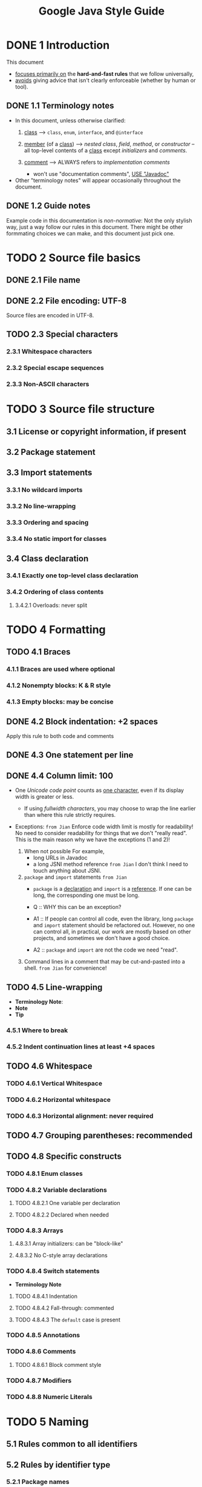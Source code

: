 #+TITLE: Google Java Style Guide
#+VERSION: 2019-12
#+STARTUP: entitiespretty

* DONE 1 Introduction
  CLOSED: [2019-12-20 Fri 19:17]
  This document
  - _focuses primarily on_ the *hard-and-fast rules* that we follow universally,
  - _avoids_ giving advice that isn't clearly enforceable (whether by human or tool).

** DONE 1.1 Terminology notes
   CLOSED: [2019-12-20 Fri 19:14]
   - In this document, unless otherwise clarified:
     1. _class_ -->
        ~class~, ~enum~, ~interface~, and ~@interface~

     2. _member_ (of a _class_) -->
        /nested class/, /field/, /method/, or /constructor/ -- all top-level
        contents of a _class_ except /initializers/ and /comments/.

     3. _comment_ -->
        ALWAYS refers to /implementation comments/
        + won't use "documentation comments", _USE "Javadoc"_

   - Other "terminology notes" will appear occasionally throughout the document.

** DONE 1.2 Guide notes
   CLOSED: [2019-12-20 Fri 19:17]
   Example code in this documentation is /non-normative/:
   Not the only stylish way, just a way follow our rules in this document.
   There might be other formmating choices we can make, and this document just
   pick one.

* TODO 2 Source file basics
** DONE 2.1 File name
   CLOSED: [2019-12-20 Fri 19:22]
** DONE 2.2 File encoding: UTF-8
   CLOSED: [2019-12-20 Fri 19:22]
   Source files are encoded in UTF-8.

** TODO 2.3 Special characters
*** 2.3.1 Whitespace characters
*** 2.3.2 Special escape sequences
*** 2.3.3 Non-ASCII characters

* TODO 3 Source file structure
** 3.1 License or copyright information, if present
** 3.2 Package statement
** 3.3 Import statements
*** 3.3.1 No wildcard imports
*** 3.3.2 No line-wrapping
*** 3.3.3 Ordering and spacing
*** 3.3.4 No static import for classes

** 3.4 Class declaration
*** 3.4.1 Exactly one top-level class declaration
*** 3.4.2 Ordering of class contents
**** 3.4.2.1 Overloads: never split

* TODO 4 Formatting
** TODO 4.1 Braces
*** 4.1.1 Braces are used where optional
*** 4.1.2 Nonempty blocks: K & R style
*** 4.1.3 Empty blocks: may be concise

** DONE 4.2 Block indentation: +2 spaces
   CLOSED: [2019-12-20 Fri 19:27]
   Apply this rule to both code and comments

** DONE 4.3 One statement per line
   CLOSED: [2019-12-20 Fri 19:27]
** DONE 4.4 Column limit: 100
   CLOSED: [2019-12-20 Fri 20:03]
   - One /Unicode code point/ counts as _one character_,
     even if its display width is greater or less.
     + If using /fullwidth characters/, you may choose to wrap the line earlier
       than where this rule strictly requires.

   - Exceptions:
     =from Jian=
     Enforce code width limit is mostly for readability!
     No need to consider readability for things that we don't "really read".
     This is the main reason why we have the exceptions (1 and 2)!

     1. When not possible
        For example,
        + long URLs in Javadoc
        + a long JSNI method reference
          =from Jian= I don't think I need to touch anything about JSNI.

     2. ~package~ and ~import~ statements
        =from Jian=
        + ~package~ is a _declaration_ and ~import~ is a _reference_.
          If one can be long, the corresponding one must be long.

        + Q :: WHY this can be an exception?

        + A1 :: If people can control all code, even the library, long ~package~
                and ~import~ statement should be refactored out. However, no one
                can control all, in practical, our work are mostly based on other
                projects, and sometimes we don't have a good choice.

        + A2 :: ~package~ and ~import~ are not the code we need "read".

     3. Command lines in a comment that may be cut-and-pasted into a shell.
        =from Jian= for convenience!

** TODO 4.5 Line-wrapping
   - *Terminology Note*:
   - *Note*
   - *Tip*
*** 4.5.1 Where to break
*** 4.5.2 Indent continuation lines at least +4 spaces

** TODO 4.6 Whitespace
*** TODO 4.6.1 Vertical Whitespace
*** TODO 4.6.2 Horizontal whitespace
*** TODO 4.6.3 Horizontal alignment: never required

** TODO 4.7 Grouping parentheses: recommended
** TODO 4.8 Specific constructs
*** TODO 4.8.1 Enum classes
*** TODO 4.8.2 Variable declarations
**** TODO 4.8.2.1 One variable per declaration
**** TODO 4.8.2.2 Declared when needed

*** TODO 4.8.3 Arrays
**** 4.8.3.1 Array initializers: can be "block-like"
**** 4.8.3.2 No C-style array declarations

*** TODO 4.8.4 Switch statements
    - *Terminology Note*
**** TODO 4.8.4.1 Indentation
**** TODO 4.8.4.2 Fall-through: commented
**** TODO 4.8.4.3 The ~default~ case is present

*** TODO 4.8.5 Annotations
*** TODO 4.8.6 Comments
**** TODO 4.8.6.1 Block comment style

*** TODO 4.8.7 Modifiers
*** TODO 4.8.8 Numeric Literals

* TODO 5 Naming
** 5.1 Rules common to all identifiers
** 5.2 Rules by identifier type
*** 5.2.1 Package names
*** 5.2.2 Class names
*** 5.2.3 Method names
*** 5.2.4 Constant names
*** 5.2.5 Non-constant field names
*** 5.2.6 Parameter names
*** 5.2.7 Local variable names
*** 5.2.8 Type variable names

** 5.3 Camel case: defined

* TODO 6 Programming Practices
** 6.1 ~@Override:~ always used
** 6.2 Caught exceptions: not ignored
** 6.3 Static members: qualified using class
** 6.4 Finalizers: not used

* TODO 7 Javadoc
** 7.1 Formatting
*** 7.1.1 General form
*** 7.1.2 Paragraphs
*** 7.1.3 Block tags

** 7.2 The summary fragment
** 7.3 Where Javadoc is used
*** 7.3.1 Exception: self-explanatory methods
*** 7.3.2 Exception: overrides
*** 7.3.3 ??? =DOC Error -- No this section= ???
*** 7.3.4 Non-required Javadoc
